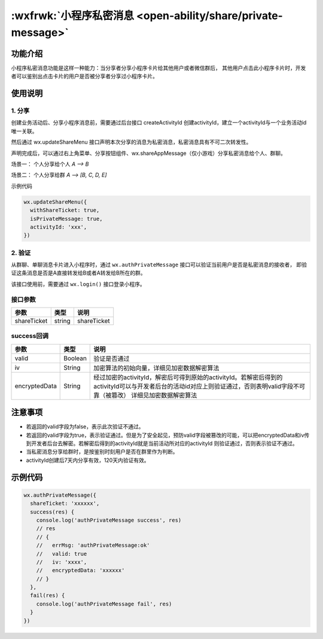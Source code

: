 :wxfrwk:`小程序私密消息 <open-ability/share/private-message>`
===============================================================


功能介绍
--------------

小程序私密消息功能是这样一种能力：当分享者分享小程序卡片给其他用户或者微信群后，
其他用户点击此小程序卡片时，开发者可以鉴别出点击卡片的用户是否被分享者分享过小程序卡片。

使用说明
------------------------------

1. 分享
~~~~~~~~~~~~

创建业务活动后、分享小程序消息前，需要通过后台接口 createActivityId 创建activityId，建立一个activityId与一个业务活动id唯一关联。

然后通过 wx.updateShareMenu 接口声明本次分享的消息为私密消息，私密消息具有不可二次转发性。

声明完成后，可以通过右上角菜单、分享按钮组件、wx.shareAppMessage（仅小游戏）分享私密消息给个人、群聊。

场景一： 个人分享给个人 `A --> B`

场景二： 个人分享给群 `A --> [B, C, D, E]`

示例代码

.. code:: js

  wx.updateShareMenu({
    withShareTicket: true,
    isPrivateMessage: true,
    activityId: 'xxx',
  })

2. 验证
~~~~~~~~~~~~~

从群聊、单聊消息卡片进入小程序时，通过 ``wx.authPrivateMessage`` 接口可以验证当前用户是否是私密消息的接收者，
即验证这条消息是否是A直接转发给B或者A转发给B所在的群。

该接口使用前，需要通过 ``wx.login()`` 接口登录小程序。

接口参数
~~~~~~~~~~~~~

+---------------+---------+--------------------------------------------------------------------------------------------------------------------------------------------------------------------------------+
|     参数      |  类型   |                                                                                      说明                                                                                      |
+===============+=========+================================================================================================================================================================================+
| shareTicket   | string  | shareTicket                                                                                                                                                                    |
+---------------+---------+--------------------------------------------------------------------------------------------------------------------------------------------------------------------------------+

success回调
~~~~~~~~~~~~~

+---------------+---------+--------------------------------------------------------------------------------------------------------------------------------------------------------------------------------+
|     参数      |  类型   |                                                                                      说明                                                                                      |
+===============+=========+================================================================================================================================================================================+
| valid         | Boolean | 验证是否通过                                                                                                                                                                   |
+---------------+---------+--------------------------------------------------------------------------------------------------------------------------------------------------------------------------------+
| iv            | String  | 加密算法的初始向量，详细见加密数据解密算法                                                                                                                                     |
+---------------+---------+--------------------------------------------------------------------------------------------------------------------------------------------------------------------------------+
| encryptedData | String  | 经过加密的activityId，解密后可得到原始的activityId。若解密后得到的activityId可以与开发者后台的活动id对应上则验证通过，否则表明valid字段不可靠（被篡改） 详细见加密数据解密算法 |
+---------------+---------+--------------------------------------------------------------------------------------------------------------------------------------------------------------------------------+

注意事项
------------------------------

- 若返回的valid字段为false，表示此次验证不通过。
- 若返回的valid字段为true，表示验证通过。但是为了安全起见，预防valid字段被篡改的可能，可以把encryptedData和iv传到开发者后台去解密。若解密后得到的activityId就是当前活动所对应的activityId 则验证通过，否则表示验证不通过。
- 当私密消息分享给群时，是按鉴别时刻用户是否在群里作为判断。
- activityId创建后7天内分享有效，120天内验证有效。

示例代码
------------------------------

.. code:: js

    wx.authPrivateMessage({
      shareTicket: 'xxxxxx',
      success(res) {
        console.log('authPrivateMessage success', res)
        // res
        // {
        //   errMsg: 'authPrivateMessage:ok'
        //   valid: true
        //   iv: 'xxxx',
        //   encryptedData: 'xxxxxx'
        // }
      },
      fail(res) {
        console.log('authPrivateMessage fail', res)
      }
    })

